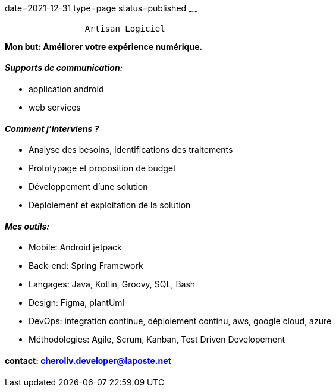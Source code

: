 date=2021-12-31
type=page
status=published
~~~~~~

----
                Artisan Logiciel
----

*Mon but: Améliorer votre expérience numérique.*

==== _Supports de communication:_
* application android
* web services

==== _Comment j'interviens ?_
* Analyse des besoins, identifications des traitements
* Prototypage et proposition de budget
* Développement d'une solution
* Déploiement et exploitation de la solution

==== _Mes outils:_
* Mobile: Android jetpack
* Back-end: Spring Framework
* Langages: Java, Kotlin, Groovy, SQL, Bash
* Design: Figma, plantUml
* DevOps: integration continue, déploiement continu, aws, google cloud, azure
* Méthodologies: Agile, Scrum, Kanban, Test Driven Developement

==== contact: cheroliv.developer@laposte.net